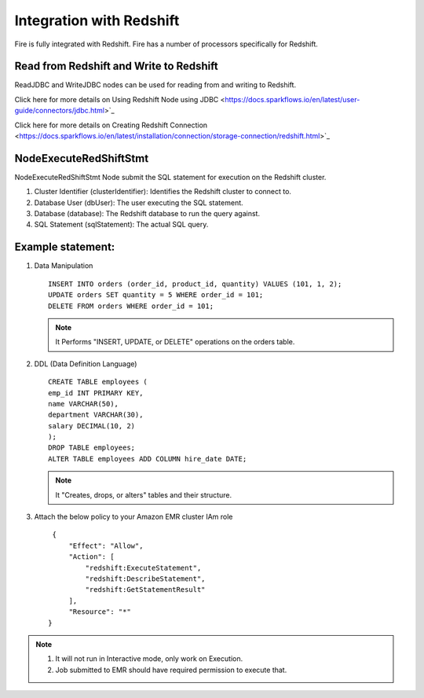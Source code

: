 Integration with Redshift
========================

Fire is fully integrated with Redshift. Fire has a number of processors specifically for Redshift.

Read from Redshift and Write to Redshift
------

ReadJDBC and WriteJDBC nodes can be used for reading from and writing to Redshift. 

Click here for more details on Using Redshift Node using JDBC <https://docs.sparkflows.io/en/latest/user-guide/connectors/jdbc.html>`_

Click here for more details on Creating Redshift Connection <https://docs.sparkflows.io/en/latest/installation/connection/storage-connection/redshift.html>`_

NodeExecuteRedShiftStmt
------

NodeExecuteRedShiftStmt Node submit the SQL statement for execution on the Redshift cluster.

#. Cluster Identifier (clusterIdentifier): Identifies the Redshift cluster to connect to.
#. Database User (dbUser): The user executing the SQL statement.
#. Database (database): The Redshift database to run the query against.
#. SQL Statement (sqlStatement): The actual SQL query.

Example statement:
------

#. Data Manipulation

   :: 

        INSERT INTO orders (order_id, product_id, quantity) VALUES (101, 1, 2);
        UPDATE orders SET quantity = 5 WHERE order_id = 101;
        DELETE FROM orders WHERE order_id = 101; 

   .. Note:: It Performs "INSERT, UPDATE, or DELETE" operations on the orders table.

#. DDL (Data Definition Language)

   ::

        CREATE TABLE employees (
        emp_id INT PRIMARY KEY,
        name VARCHAR(50),
        department VARCHAR(30),
        salary DECIMAL(10, 2)
        );
        DROP TABLE employees;
        ALTER TABLE employees ADD COLUMN hire_date DATE;

   .. Note:: It "Creates, drops, or alters" tables and their structure.

#. Attach the below policy to your Amazon EMR cluster IAm role

   ::

        {
            "Effect": "Allow",
            "Action": [
                "redshift:ExecuteStatement",
                "redshift:DescribeStatement",
                "redshift:GetStatementResult"
            ],
            "Resource": "*"
       }

.. Note:: 1. It will not run in Interactive mode, only work on Execution. 
          2. Job submitted to EMR should have required permission to execute that.
